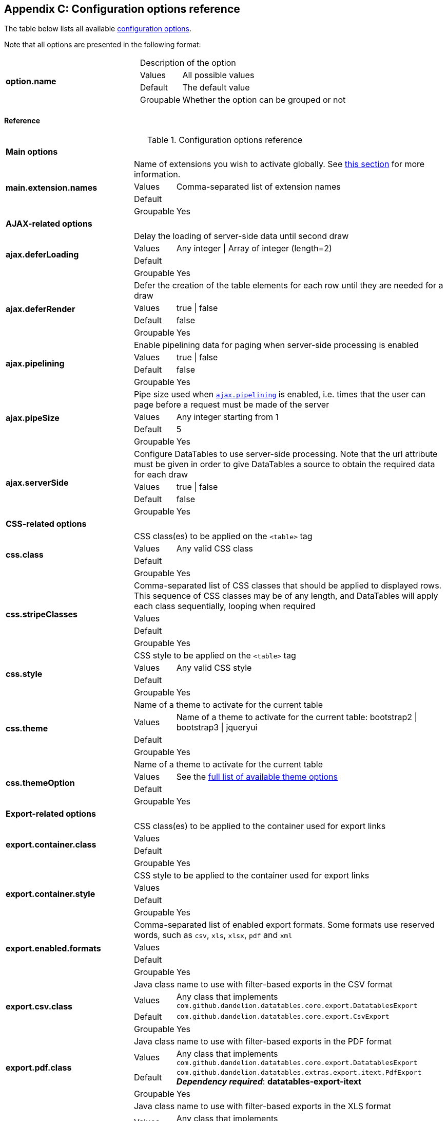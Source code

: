 == Appendix C: Configuration options reference

The table below lists all available <<11-configuration-options, configuration options>>.

Note that all options are presented in the following format:

[cols="31,5,62"]
|===
.4+|*option.name*
2+|Description of the option

|Values
|All possible values

|Default
|The default value

|Groupable
|Whether the option can be grouped or not
|===

[discrete]
==== Reference

.Configuration options reference
[cols="31,5,62"]
|===

3+|*Main options*

.4+|[[opt-main.extension.names]]*main.extension.names*
2+|Name of extensions you wish to activate globally. See <<13-3-activating-your-own-extension, this section>> for more information.

|Values
|Comma-separated list of extension names

|Default
|

|Groupable
|Yes

3+|*AJAX-related options*

.4+|[[opt-ajax.deferLoading]]*ajax.deferLoading*
2+|Delay the loading of server-side data until second draw

|Values
|Any integer \| Array of integer (length=2)

|Default
|

|Groupable
|Yes

.4+|[[opt-ajax.deferRender]]*ajax.deferRender*
2+|Defer the creation of the table elements for each row until they are needed for a draw

|Values
|true \| false

|Default
|false

|Groupable
|Yes

.4+|[[opt-ajax.pipelining]]*ajax.pipelining*
2+|Enable pipelining data for paging when server-side processing is enabled

|Values
|true \| false

|Default
|false

|Groupable
|Yes

.4+|[[opt-ajax.pipeSize]]*ajax.pipeSize*
2+|Pipe size used when <<opt-ajax.pipelining, `ajax.pipelining`>> is enabled, i.e. times that the user can page before a request must be made of the server

|Values
|Any integer starting from 1

|Default
|5

|Groupable
|Yes

.4+|[[opt-ajax.serverSide]]*ajax.serverSide*
2+|Configure DataTables to use server-side processing. Note that the url attribute must be given in order to give DataTables a source to obtain the required data for each draw

|Values
|true \| false

|Default
|false

|Groupable
|Yes

3+|*CSS-related options*

.4+|[[opt-css.class]]*css.class*
2+|CSS class(es) to be applied on the `<table>` tag

 |Values
|Any valid CSS class

|Default
|

|Groupable
|Yes

.4+|[[opt-css.stripeClasses]]*css.stripeClasses*
2+|Comma-separated list of CSS classes that should be applied to displayed rows. This sequence of CSS classes may be of any length, and DataTables will apply each class sequentially, looping when required

|Values
|

|Default
|

|Groupable
|Yes

.4+|[[opt-css.style]]*css.style*
2+|CSS style to be applied on the `<table>` tag

|Values
|Any valid CSS style

|Default
|

|Groupable
|Yes

.4+|[[opt-css.theme]]*css.theme*
2+|Name of a theme to activate for the current table

|Values
|Name of a theme to activate for the current table: bootstrap2 \| bootstrap3 \| jqueryui

|Default
|

|Groupable
|Yes

.4+|[[opt-css.themeOption]]*css.themeOption*
2+|Name of a theme to activate for the current table

|Values
|See the <<5-3-3-2-available-theme-options, full list of available theme options>>

|Default
|

|Groupable
|Yes

3+|*Export-related options*

.4+|[[opt-export.container.class]]*export.container.class*
2+|CSS class(es) to be applied to the container used for export links

|Values
|

|Default
|

|Groupable
|Yes

.4+|[[opt-export.container.style]]*export.container.style*
2+|CSS style to be applied to the container used for export links

|Values
|

|Default
|

|Groupable
|Yes

.4+|[[opt-export.enabled.formats]]*export.enabled.formats*
2+|Comma-separated list of enabled export formats. Some formats use reserved words, such as `csv`, `xls`, `xlsx`, `pdf` and `xml`

|Values
|

|Default
|

|Groupable
|Yes


.4+|[[opt-export.csv.class]]*export.csv.class*
2+|Java class name to use with filter-based exports in the CSV format

|Values
|Any class that implements `com.github.dandelion.datatables.core.export.DatatablesExport`

|Default
|`com.github.dandelion.datatables.core.export.CsvExport`

|Groupable
|Yes

.4+|[[opt-export.pdf.class]]*export.pdf.class*
2+|Java class name to use with filter-based exports in the PDF format

|Values
|Any class that implements `com.github.dandelion.datatables.core.export.DatatablesExport`

|Default
|`com.github.dandelion.datatables.extras.export.itext.PdfExport` 
*_Dependency required_*: *datatables-export-itext* 

|Groupable
|Yes

.4+|[[opt-export.xls.class]]*export.xls.class*
2+|Java class name to use with filter-based exports in the XLS format

|Values
|Any class that implements `com.github.dandelion.datatables.core.export.DatatablesExport`

|Default
|`com.github.dandelion.datatables.extras.export.poi.XlsExport` 
*_Dependency required_*: *datatables-export-poi* 

|Groupable
|Yes

.4+|[[opt-export.xlsx.class]]*export.xlsx.class*
2+|Java class name to use with filter-based exports in the XLSX format

|Values
|Any class that implements `com.github.dandelion.datatables.core.export.DatatablesExport`

|Default
|`com.github.dandelion.datatables.extras.export.poi.XlsxExport` 
*_Dependency required_*: *datatables-export-poi-ooxml* 

|Groupable
|Yes

.4+|[[opt-export.xml.class]]*export.xml.class*
2+|Java class name to use with filter-based exports in the XML format

|Values
|Any class that implements `com.github.dandelion.datatables.core.export.DatatablesExport`

|Default
|`com.github.dandelion.datatablescore.export.XmlExport` 

|Groupable
|Yes

3+|*Feature-related options*

.4+|[[opt-feature.autoWidth]]*feature.autoWidth*
2+|Enable or disable automatic column width calculation

|Values
|true \| false

|Default
|true

|Groupable
|Yes

.4+|[[opt-feature.displayLength]]*feature.displayLength*
2+|Number of rows to display on a single page when using pagination

|Values
|Any integer

|Default
|10

|Groupable
|Yes

.4+|[[opt-feature.dom]]*feature.dom*
2+|Allows you to specify exactly where in the DOM you want DataTables to inject the various controls it adds to the page (for example you might want the pagination controls at the top of the table)

|Values
|

|Default
|lfrtip

|Groupable
|Yes

.4+|[[opt-feature.filterable]]*feature.filterable*
2+|Enable or disable global filtering of data

|Values
|true \| false

|Default
|true

|Groupable
|Yes

.4+|[[opt-feature.filterClearSelector]]*feature.filterClearSelector*
2+|https://api.jquery.com/category/selectors/[jQuery selector] targeting the element on which a 'click' event will be bound to trigger the clearing of all filter elements

|Values
|Any https://api.jquery.com/category/selectors/[jQuery selector]

|Default
|

|Groupable
|Yes

.4+|[[opt-feature.filterDelay]]*feature.filterDelay*
2+|Delay (in milliseconds) to be used before the AJAX call is performed to obtain data

|Values
|Any integer (ms)

|Default
|500ms

|Groupable
|Yes

.4+|[[opt-feature.filterPlaceHolder]]*feature.filterPlaceHolder*
2+|Placeholder used to hold the individual column filtering elements

|Values
|header \| footer \| none

|Default
|footer

|Groupable
|Yes

.4+|[[opt-feature.filterSelector]]*feature.filterSelector*
2+|https://api.jquery.com/category/selectors/[jQuery selector] targeting the element on which a 'click' event will be bound to trigger the filtering

|Values
|Any https://api.jquery.com/category/selectors/[jQuery selector]

|Default
|

|Groupable
|Yes

.4+|[[opt-feature.info]]*feature.info*
2+|Enable or disable the table information display. This shows information about the data that is currently visible on the page, including information about filtered data if that action is being performed

|Values
|true \| false

|Default
|true

|Groupable
|Yes

.4+|[[opt-feature.jQueryUi]]*feature.jQueryUi*
2+|Enable jQuery UI ThemeRoller support

|Values
|true \| false

|Default
|false

|Groupable
|Yes

.4+|[[opt-feature.lengthChange]]*feature.lengthChange*
2+|If pageable is set to true, allows the end user to select the size of a formatted page from a select menu (sizes are 10, 25, 50 and 100)

|Values
|true \| false

|Default
|true

|Groupable
|Yes

.4+|[[opt-feature.lengthMenu]]*feature.lengthMenu*
2+|Specify the entries in the length drop down menu that DataTables show when pagination is enabled

|Values
|

|Default
|10,25,50,100

|Groupable
|Yes

.4+|[[opt-feature.pageable]]*feature.pageable*
2+|Enable or disable pagination

|Values
|true \| false

|Default
|true

|Groupable
|Yes

.4+|[[opt-feature.pagingType]]*feature.pagingType*
2+|Name of the pagination interaction methods which present different page controls to the end user

|Values
|simple \| simple_numbers \| full \| full_numbers \| bootstrap \| scrolling \| input \| listbox \| extJs \| bootstrap_simple \| bootstrap_full_numbers

|Default
|simple

|Groupable
|Yes

.4+|[[opt-feature.processing]]*feature.processing*
2+|Enable or disable the display of a 'processing' indicator when the table is being processed (e.g. a sort). This is particularly useful for tables with large amounts of data where it can take a noticeable amount of time to sort the entries

|Values
|true \| false

|Default
|true

|Groupable
|Yes

.4+|[[opt-feature.scrollCollapse]]*feature.scrollCollapse*
2+|When vertical (y) scrolling is enabled, DataTables will force the height of the table's viewport to the given height at all times (useful for layout). However, this can look odd when filtering data down to a small data set, and the footer is left "floating" further down. This parameter (when enabled) will cause DataTables to collapse the table's viewport down when the result set will fit within the given Y height

|Values
|true \| false

|Default
|false

|Groupable
|Yes

.4+|[[opt-feature.scrollX]]*feature.scrollX*
2+|Enable horizontal scrolling. When a table is too wide to fit into a certain layout, or you have a large number of columns in the table, you can enable x-scrolling to show the table in a viewport, which can be scrolled

|Values
|Any CSS unit, or a number (in which case it will be treated as a pixel measurement)

|Default
|Empty string, i.e. disabled

|Groupable
|Yes

.4+|[[opt-feature.scrollXInner]]*feature.scrollXInner*
2+|Use more width than it might otherwise do when x-scrolling is enabled

|Values
|

|Default
|

|Groupable
|Yes

.4+|[[opt-feature.scrollY]]*feature.scrollY*
2+|Enable vertical scrolling. Vertical scrolling will constrain the DataTable to the given height, and enable scrolling for any data which overflows the current viewport. This can be used as an alternative to paging to display a lot of data in a small area (although paging and scrolling can both be enabled at the same time)

|Values
|Any CSS unit, or a number (in which case it will be treated as a pixel measurement)

|Default
|Empty string, i.e. disabled

|Groupable
|Yes

.4+|[[opt-feature.sortable]]*feature.sortable*
2+|Enable or disable sorting of columns

|Values
|true \| false

|Default
|true

|Groupable
|Yes

.4+|[[opt-feature.stateSave]]*feature.stateSave*
2+|When enabled a cookie will be used to save table display information such as pagination information, display length, filtering and sorting. As such when the end user reloads the page the display display will match what thy had previously set up

|Values
|true \| false

|Default
|false

|Groupable
|Yes

3+|*I18N-related options*

.4+|[[opt-i18n.locale.resolver]]*i18n.locale.resolver*
2+|Class in charge of resolving locale

|Values
|Any class implementing `com.github.dandelion.datatables.core.i18n.LocaleResolver`

|Default
|`com.github.dandelion.datatables.core.i18n.StandardLocaleResolver`

|Groupable
|No

.4+|[[opt-i18n.message.resolver]]*i18n.message.resolver*
2+|Class in charge of looking up properties in a resource bundle

|Values
|Any class implementing `com.github.dandelion.datatables.core.i18n.MessageResolver`

|Default
|`com.github.dandelion.datatables.jsp.i18n.JstlMessageResolver` if the JSTL Jar is present in the classpath

|Groupable
|No

.4+|[[opt-i18n.msg.aria.sortasc]]*i18n.msg.aria.sortasc*
2+|ARIA label that is added to the table headers when the column may be sorted ascending by activing the column (click or return when focused). Note that the column header is prefixed to this string

|Values
|

|Default
|": activate to sort column ascending"

|Groupable
|Yes

.4+|[[opt-i18n.msg.aria.sortdesc]]*i18n.msg.aria.sortdesc*
2+|ARIA label that is added to the table headers when the column may be sorted descending by activing the column (click or return when focused). Note that the column header is prefixed to this string

|Values
|

|Default
|": activate to sort column descending"

|Groupable
|Yes

.4+|[[opt-i18n.msg.emptytable]]*i18n.msg.emptytable*
2+|This string is shown in preference to msg.zerorecords when the table is empty of data (regardless of filtering). Note that this is an optional parameter - if it is not given, the value of msg.zerorecords will be used instead (either the default or given value)

|Values
|

|Default
|"No data available in table"

|Groupable
|Yes

.4+|[[opt-i18n.msg.info]]*i18n.msg.info*
2+|This string gives information to the end user about the information that is current on display on the page. The START, END and TOTAL variables are all dynamically replaced as the table display updates, and can be freely moved or removed as the language requirements change

|Values
|Any string

|Default
|"Showing _START_ to _END_ of _TOTAL_ entries"

|Groupable
|Yes

.4+|[[opt-i18n.msg.info.empty]]*i18n.msg.info.empty*
2+|Display information string for when the table is empty. Typically the format of this string should match sInfo

|Values
|Any string

|Default
|"Showing 0 to 0 of 0 entries"

|Groupable
|Yes

.4+|[[opt-i18n.msg.info.filtered]]*i18n.msg.info.filtered*
2+|When a user filters the information in a table, this string is appended to the information (sInfo) to give an idea of how strong the filtering is. The variable MAX is dynamically updated

|Values
|Any string

|Default
|"(filtered from _MAX_ total entries)"

|Groupable
|Yes

.4+|[[opt-i18n.msg.info.postfix]]*i18n.msg.info.postfix*
2+|If can be useful to append extra information to the info string at times, and this variable does exactly that. This information will be appended to the sInfo (msg.info.empty and msg.info.filtered in whatever combination they are being used) at all times

|Values
|Any string

|Default
|""

|Groupable
|Yes

.4+|[[opt-i18n.msg.lengthMenu]]*i18n.msg.lengthMenu*
2+|Detail the action that will be taken when the drop down menu for the pagination length option is changed. The 'MENU' variable is replaced with a default select list of 10, 25, 50 and 100, and can be replaced with a custom select box if required

|Values
|Any string

|Default
|"Show _MENU_ entries"

|Groupable
|Yes

.4+|[[opt-i18n.msg.loadingrecords]]*i18n.msg.loadingrecords*
2+|When using Ajax sourced data and during the first draw when DataTables is gathering the data, this message is shown in an empty row in the table to indicate to the end user the data is being loaded. Note that this parameter is not used when loading data by server-side processing, just Ajax sourced data with client-side processing

|Values
|Any string

|Default
|"Loading..."

|Groupable
|Yes

.4+|[[opt-i18n.msg.paginate.first]]*i18n.msg.paginate.first*
2+|Text to use when using the 'full_numbers' type of pagination for the button to take the user to the first page

|Values
|Any string

|Default
|"First"

|Groupable
|Yes

.4+|[[opt-i18n.msg.paginate.last]]*i18n.msg.paginate.last*
2+|Text to use when using the 'full_numbers' type of pagination for the button to take the user to the last page

|Values
|Any string

|Default
|"Last"

|Groupable
|Yes

.4+|[[opt-i18n.msg.paginate.next]]*i18n.msg.paginate.next*
2+|Text to use for the 'next' pagination button (to take the user to the next page)

|Values
|Any string

|Default
|"Next"

|Groupable
|Yes

.4+|[[opt-i18n.msg.paginate.previous]]*i18n.msg.paginate.previous*
2+|Text to use for the 'previous' pagination button (to take the user to the previous page)

|Values
|Any string

|Default
|"Previous"

|Groupable
|Yes

.4+|[[opt-i18n.msg.processing]]*i18n.msg.processing*
2+|Text which is displayed when the table is processing a user action (usually a sort command or similar)

|Values
|Any string

|Default
|"Processing..."

|Groupable
|Yes

.4+|[[opt-i18n.msg.search]]*i18n.msg.search*
2+|Details the actions that will be taken when the user types into the filtering input text box. The variable "INPUT", if used in the string, is replaced with the HTML text box for the filtering input allowing control over where it appears in the string. If "INPUT" is not given then the input box is appended to the string automatically

|Values
|Any string

|Default
|"Search:"

|Groupable
|Yes

.4+|[[opt-i18n.msg.zerorecord]]*i18n.msg.zerorecord*
2+|Text shown inside the table records when the is no information to be displayed after filtering. sEmptyTable is shown when there is simply no information in the table at all (regardless of filtering)

|Values
|Any string

|Default
|"No matching records found"

|Groupable
|Yes

3+|*Plugin-related options*

.4+|[[opt-plugin.fixedOffsetTop]]*plugin.fixedOffsetTop*
2+|(fixedHeader) Offset applied on the top

|Values
|

|Default
|

|Groupable
|Yes

.4+|[[opt-plugin.fixedPosition]]*plugin.fixedPosition*
2+|(fixedHeader) Respectively fix the header, footer, left column, right column

|Values
|top \| bottom \| left \| right

|Default
|top

|Groupable
|Yes
|===
